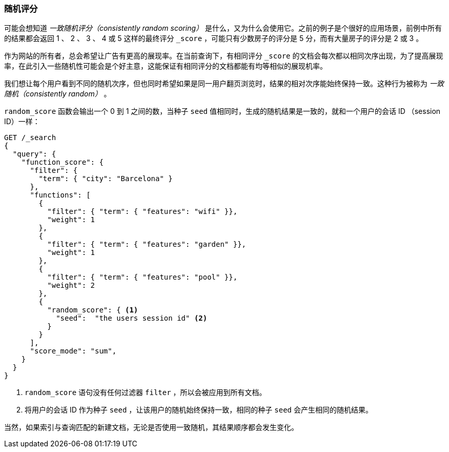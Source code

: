 [[random-scoring]]
=== 随机评分

可能会想知道 _一致随机评分（consistently random scoring）_ 是什么，又为什么会使用它。((("consistently random scoring")))((("relevance", "controlling", "random scoring")))之前的例子是个很好的应用场景，前例中所有的结果都会返回 1 、 2 、 3 、 4 或 5 这样的最终评分 `_score` ，可能只有少数房子的评分是 5 分，而有大量房子的评分是 2 或 3 。

作为网站的所有者，总会希望让广告有更高的展现率。在当前查询下，有相同评分 `_score` 的文档会每次都以相同次序出现，为了提高展现率，在此引入一些随机性可能会是个好主意，这能保证有相同评分的文档都能有均等相似的展现机率。

我们想让每个用户看到不同的随机次序，但也同时希望如果是同一用户翻页浏览时，结果的相对次序能始终保持一致。这种行为被称为 _一致随机（consistently random）_ 。

`random_score` 函数会输出一个 0 到 1 之间的数，((("function_score query", "random_score function")))((("random_score function")))当种子 `seed` 值相同时，生成的随机结果是一致的，就和一个用户的会话 ID （session ID）一样：

[source,json]
--------------------------------
GET /_search
{
  "query": {
    "function_score": {
      "filter": {
        "term": { "city": "Barcelona" }
      },
      "functions": [
        {
          "filter": { "term": { "features": "wifi" }},
          "weight": 1
        },
        {
          "filter": { "term": { "features": "garden" }},
          "weight": 1
        },
        {
          "filter": { "term": { "features": "pool" }},
          "weight": 2
        },
        {
          "random_score": { <1>
            "seed":  "the users session id" <2>
          }
        }
      ],
      "score_mode": "sum",
    }
  }
}
--------------------------------
<1> `random_score` 语句没有任何过滤器 `filter` ，所以会被应用到所有文档。
<2> 将用户的会话 ID 作为种子 `seed` ，让该用户的随机始终保持一致，相同的种子 `seed` 会产生相同的随机结果。

当然，如果索引与查询匹配的新建文档，无论是否使用一致随机，其结果顺序都会发生变化。
